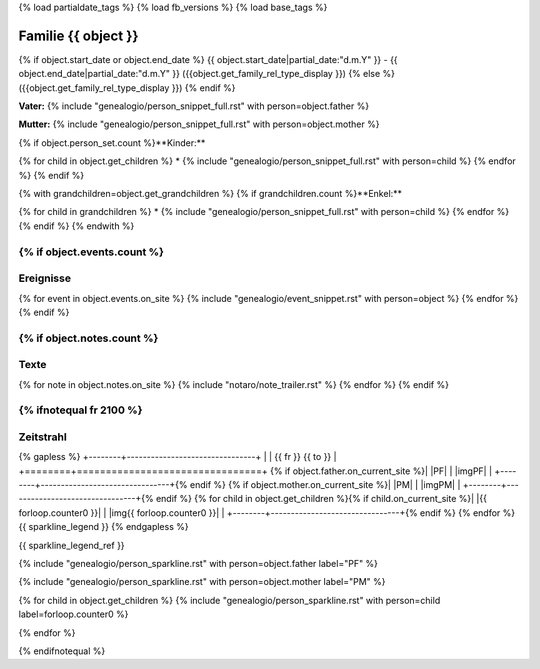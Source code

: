{% load partialdate_tags %}
{% load fb_versions %}
{% load base_tags %}

.. role:: marginleft30
    :class: marginleft30

.. role:: cabin
    :class: cabin

.. role:: alignleft
    :class: alignleft

.. role:: alignright
    :class: alignright

.. |br| raw:: html

   <br />

===============================================================================
Familie {{ object }}
===============================================================================

{% if object.start_date or object.end_date %}
{{ object.start_date|partial_date:"d.m.Y" }} - {{ object.end_date|partial_date:"d.m.Y" }} :marginleft30:`({{object.get_family_rel_type_display }})`
{% else %}
({{object.get_family_rel_type_display }})
{% endif %}

**Vater:** {% include "genealogio/person_snippet_full.rst" with person=object.father %}

**Mutter:** {% include "genealogio/person_snippet_full.rst" with person=object.mother %}

{% if object.person_set.count %}**Kinder:**

{% for child in object.get_children %}
* {% include "genealogio/person_snippet_full.rst" with person=child %}
{% endfor %}
{% endif %}

{% with grandchildren=object.get_grandchildren %}
{% if grandchildren.count %}**Enkel:**

{% for child in grandchildren %}
* {% include "genealogio/person_snippet_full.rst" with person=child %}
{% endfor %}
{% endif %}
{% endwith %}

{% if object.events.count %}
----------
Ereignisse
----------

{% for event in object.events.on_site %}
{% include "genealogio/event_snippet.rst" with person=object %}
{% endfor %}
{% endif %}

{% if object.notes.count %}
-----
Texte
-----

{% for note in object.notes.on_site %}
{% include "notaro/note_trailer.rst" %}
{% endfor %}
{% endif %}

{% ifnotequal fr 2100 %}
----------
Zeitstrahl
----------

{% gapless %}
+--------+--------------------------------+
|        | |fr| |head| |to|               |
+========+================================+
{% if object.father.on_current_site %}| |PF|   | |imgPF|                        |
+--------+--------------------------------+{% endif %}
{% if object.mother.on_current_site %}| |PM|   | |imgPM|                        |
+--------+--------------------------------+{% endif %}
{% for child in object.get_children %}{% if child.on_current_site %}| |{{ forloop.counter0 }}|    | |img{{ forloop.counter0  }}|                         |
+--------+--------------------------------+{% endif %}
{% endfor %}
{{ sparkline_legend }}
{% endgapless %}

{{ sparkline_legend_ref }}

.. |head| image:: /gen/sparkline/100000/{{ fr  }}/{{ to  }}/

.. |fr| replace::
    :alignleft:`{{ fr }}`

.. |to| replace::
    :alignright:`{{ to }}`

{% include "genealogio/person_sparkline.rst" with person=object.father label="PF" %}

{% include "genealogio/person_sparkline.rst" with person=object.mother label="PM" %}

{% for child in object.get_children %}
{% include "genealogio/person_sparkline.rst" with person=child label=forloop.counter0 %}

{% endfor %}


{% endifnotequal %}
